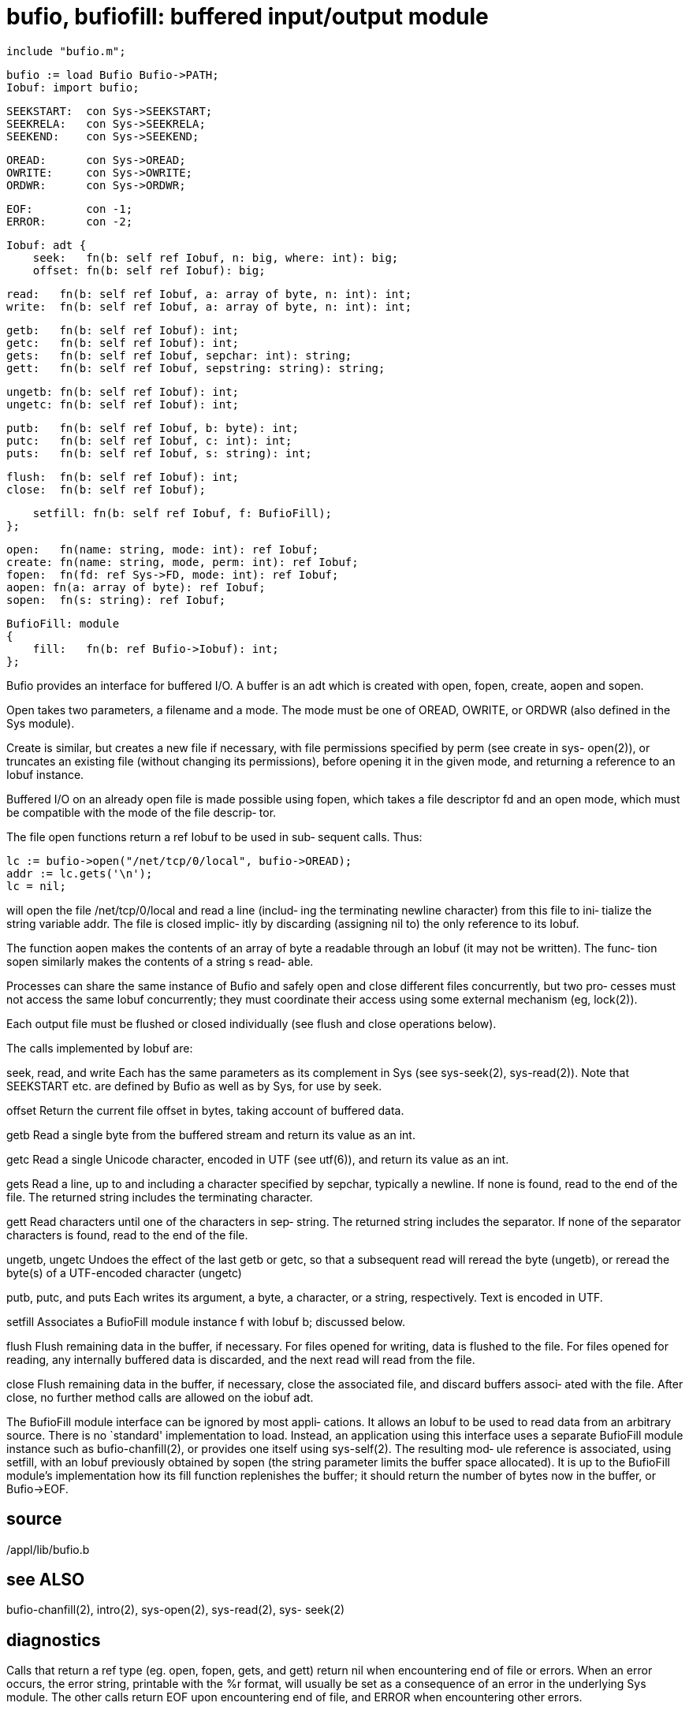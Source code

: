 = bufio, bufiofill: buffered input/output module

    include "bufio.m";

    bufio := load Bufio Bufio->PATH;
    Iobuf: import bufio;

    SEEKSTART:  con Sys->SEEKSTART;
    SEEKRELA:   con Sys->SEEKRELA;
    SEEKEND:    con Sys->SEEKEND;

    OREAD:      con Sys->OREAD;
    OWRITE:     con Sys->OWRITE;
    ORDWR:      con Sys->ORDWR;

    EOF:        con -1;
    ERROR:      con -2;

    Iobuf: adt {
        seek:   fn(b: self ref Iobuf, n: big, where: int): big;
        offset: fn(b: self ref Iobuf): big;
    
        read:   fn(b: self ref Iobuf, a: array of byte, n: int): int;
        write:  fn(b: self ref Iobuf, a: array of byte, n: int): int;
    
        getb:   fn(b: self ref Iobuf): int;
        getc:   fn(b: self ref Iobuf): int;
        gets:   fn(b: self ref Iobuf, sepchar: int): string;
        gett:   fn(b: self ref Iobuf, sepstring: string): string;
    
        ungetb: fn(b: self ref Iobuf): int;
        ungetc: fn(b: self ref Iobuf): int;
    
        putb:   fn(b: self ref Iobuf, b: byte): int;
        putc:   fn(b: self ref Iobuf, c: int): int;
        puts:   fn(b: self ref Iobuf, s: string): int;
    
        flush:  fn(b: self ref Iobuf): int;
        close:  fn(b: self ref Iobuf);
    
        setfill: fn(b: self ref Iobuf, f: BufioFill);
    };
    
    open:   fn(name: string, mode: int): ref Iobuf;
    create: fn(name: string, mode, perm: int): ref Iobuf;
    fopen:  fn(fd: ref Sys->FD, mode: int): ref Iobuf;
    aopen: fn(a: array of byte): ref Iobuf;
    sopen:  fn(s: string): ref Iobuf;
    
    BufioFill: module
    {
        fill:   fn(b: ref Bufio->Iobuf): int;
    };
    
Bufio provides an interface for buffered I/O.  A buffer is an
adt which is created with  open,  fopen,  create,  aopen  and
sopen.

Open  takes  two parameters, a filename and a mode.  The mode
must be one of OREAD, OWRITE, or ORDWR (also defined  in  the
Sys module).

Create  is similar, but creates a new file if necessary, with
file permissions  specified  by  perm  (see  create  in  sys-
open(2)), or truncates an existing file (without changing its
permissions), before  opening  it  in  the  given  mode,  and
returning a reference to an Iobuf instance.

Buffered  I/O  on an already open file is made possible using
fopen, which takes a file descriptor fd  and  an  open  mode,
which  must  be compatible with the mode of the file descrip‐
tor.

The file open functions return a ref Iobuf to be used in sub‐
sequent calls.  Thus:

     lc := bufio->open("/net/tcp/0/local", bufio->OREAD);
     addr := lc.gets('\n');
     lc = nil;

will  open the file /net/tcp/0/local and read a line (includ‐
ing the terminating newline character) from this file to ini‐
tialize the string variable addr.  The file is closed implic‐
itly by discarding (assigning nil to) the only  reference  to
its Iobuf.

The  function  aopen makes the contents of an array of byte a
readable through an Iobuf (it may not be written).  The func‐
tion  sopen  similarly makes the contents of a string s read‐
able.

Processes can share the same instance  of  Bufio  and  safely
open  and  close  different  files concurrently, but two pro‐
cesses must not access the same Iobuf concurrently; they must
coordinate  their  access  using some external mechanism (eg,
lock(2)).

Each output file must be flushed or closed individually  (see
flush and close operations below).

The calls implemented by Iobuf are:

seek, read, and write
       Each  has the same parameters as its complement in Sys
       (see sys-seek(2), sys-read(2)).  Note  that  SEEKSTART
       etc.  are  defined by Bufio as well as by Sys, for use
       by seek.

offset Return  the  current  file  offset  in  bytes,  taking
       account of buffered data.

getb   Read a single byte from the buffered stream and return
       its value as an int.

getc   Read a single Unicode character, encoded in  UTF  (see
       utf(6)), and return its value as an int.

gets   Read a line, up to and including a character specified
       by sepchar, typically a newline.  If  none  is  found,
       read  to  the  end  of  the file.  The returned string
       includes the terminating character.

gett   Read characters until one of the  characters  in  sep‐
       string.   The  returned string includes the separator.
       If none of the separator characters is found, read  to
       the end of the file.

ungetb, ungetc
       Undoes  the effect of the last getb or getc, so that a
       subsequent read will  reread  the  byte  (ungetb),  or
       reread the byte(s) of a UTF-encoded character (ungetc)

putb, putc, and puts
       Each  writes  its  argument, a byte, a character, or a
       string, respectively.  Text is encoded in UTF.

setfill
       Associates a BufioFill module instance f with Iobuf b;
       discussed below.

flush  Flush remaining data in the buffer, if necessary.  For
       files opened for writing, data is flushed to the file.
       For  files opened for reading, any internally buffered
       data is discarded, and the next read  will  read  from
       the file.

close  Flush  remaining  data  in  the  buffer, if necessary,
       close the associated file, and discard buffers associ‐
       ated  with  the  file.  After close, no further method
       calls are allowed on the iobuf adt.

The BufioFill module interface can be ignored by most  appli‐
cations.   It allows an Iobuf to be used to read data from an
arbitrary source.  There is no `standard'  implementation  to
load.   Instead,  an  application using this interface uses a
separate BufioFill module instance such as bufio-chanfill(2),
or provides one itself using sys-self(2).  The resulting mod‐
ule reference is associated, using  setfill,  with  an  Iobuf
previously obtained by sopen (the string parameter limits the
buffer space allocated).  It is up to the BufioFill  module's
implementation  how its fill function replenishes the buffer;
it should return the number of bytes now in  the  buffer,  or
Bufio->EOF.

== source
/appl/lib/bufio.b

== see ALSO
bufio-chanfill(2),  intro(2),  sys-open(2), sys-read(2), sys-
seek(2)

== diagnostics
Calls that return a ref type (eg.   open,  fopen,  gets,  and
gett)  return  nil  when  encountering end of file or errors.
When an error occurs, the error string, printable with the %r
format,  will  usually be set as a consequence of an error in
the underlying Sys module.  The other calls return  EOF  upon
encountering  end  of file, and ERROR when encountering other
errors.

== bugs
A given Iobuf instance may not be accessed concurrently.

An Iobuf instance must be  manipulated  by  the  same  module
instance that created it.

The BufioFill interface is subject to change.

